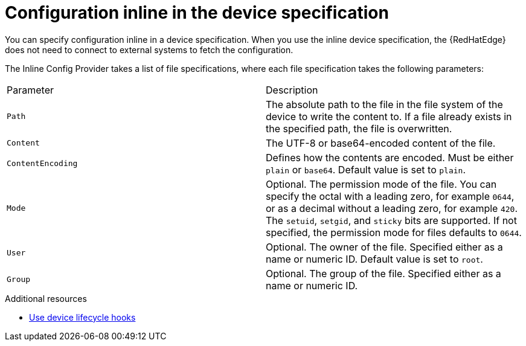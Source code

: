:_mod-docs-content-type: REFERENCE

[id="edge-manager-config-inline"]

= Configuration inline in the device specification

[role="_abstract"]

You can specify configuration inline in a device specification.
When you use the inline device specification, the {RedHatEdge} does not need to connect to external systems to fetch the configuration.

The Inline Config Provider takes a list of file specifications, where each file specification takes the following parameters:

|===
|Parameter|Description
|`Path`|The absolute path to the file in the file system of the device to write the content to.
If a file already exists in the specified path, the file is overwritten.

|`Content`|The UTF-8 or base64-encoded content of the file.

|`ContentEncoding`|Defines how the contents are encoded. Must be either `plain` or `base64`. Default value is set to `plain`.

|`Mode`|Optional. The permission mode of the file. You can specify the octal with a leading zero, for example `0644`, or as a decimal without a leading zero, for example `420`. The `setuid`, `setgid`, and `sticky` bits are supported. If not specified, the permission mode for files defaults to `0644`.

|`User`|Optional. The owner of the file. Specified either as a name or numeric ID. Default value is set to `root`.

|`Group`|Optional. The group of the file. Specified either as a name or numeric ID.
|===

.Additional resources

* xref:edge-manager-device-lifecycle[Use device lifecycle hooks]
//* For more information about granting {RedHatEdge} permissions, see xref:edge-manager-rbac-auth[{RedHatEdge} authorization].
